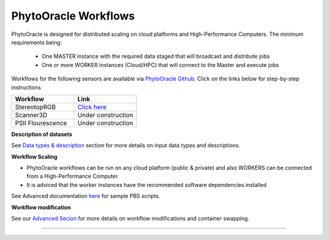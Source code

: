 
**PhytoOracle Workflows**
-------------------------

PhytoOracle is designed for distributed scaling on cloud platforms and High-Performance Computers. The minimum requirements being:

        - One MASTER instance with the required data staged that will broadcast  and distribute jobs
        - One or more WORKER instances (Cloud/HPC) that will connect to the Master and execute jobs

.. image:: ../pics/general_concept_map.png
   :width: 600

Workflows for the following sensors are available via `PhytoOracle Github <https://github.com/uacic/PhytoOracle>`_. Click on the links below for step-by-step instructions

.. list-table::
   :widths: 25 25
   :header-rows: 1

   * - Workflow
     - Link
   * - StereotopRGB
     - `Click here <https://github.com/uacic/PhytoOracle/blob/master/stereoTop/README.md>`_
   * - Scanner3D
     - Under construction
   * - PSII Flourescence
     - Under construction



**Description of datasets**

See `Data types & description <https://phytooracle.readthedocs.io/en/latest/Input_data.html>`_ section for more details on input data types and descriptions.

**Workflow Scaling**

- PhytoOracle workflows can be run on any cloud platform (public & private) and also WORKERS can be connected from a High-Performance Computer. 
- It is adviced that the worker instances have the recommended software dependencies installed 


See Advanced documentation `here <https://phytooracle.readthedocs.io/en/latest/advanced.html>`_ for sample PBS scripts.  

**Workflow modification**

See our `Advanced Secion <https://phytooracle.readthedocs.io/en/latest/advanced.html>`_ for more details on workflow modifications and container swapping. 


-----
